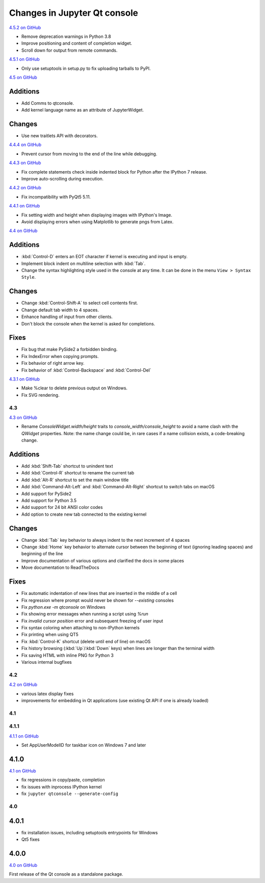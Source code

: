 .. _changelog:

Changes in Jupyter Qt console
=============================

.. _4.5.2:

`4.5.2 on GitHub <https://github.com/jupyter/qtconsole/milestones/4.5.2>`__

- Remove deprecation warnings in Python 3.8
- Improve positioning and content of completion widget.
- Scroll down for output from remote commands.


.. _4.5.1:

`4.5.1 on GitHub <https://github.com/jupyter/qtconsole/milestones/4.5.1>`__

- Only use setuptools in setup.py to fix uploading tarballs to PyPI.


.. _4.5:

`4.5 on GitHub <https://github.com/jupyter/qtconsole/milestones/4.5>`__

Additions
~~~~~~~~~
- Add Comms to qtconsole.
- Add kernel language name as an attribute of JupyterWidget.

Changes
~~~~~~~
- Use new traitlets API with decorators.


.. _4.4.4:

`4.4.4 on GitHub <https://github.com/jupyter/qtconsole/milestones/4.4.4>`__

- Prevent cursor from moving to the end of the line while debugging.

.. _4.4.3:

`4.4.3 on GitHub <https://github.com/jupyter/qtconsole/milestones/4.4.3>`__

- Fix complete statements check inside indented block for Python after
  the IPython 7 release.
- Improve auto-scrolling during execution.

.. _4.4.2:

`4.4.2 on GitHub <https://github.com/jupyter/qtconsole/milestones/4.4.2>`__

- Fix incompatibility with PyQt5 5.11.

.. _4.4.1:

`4.4.1 on GitHub <https://github.com/jupyter/qtconsole/milestones/4.4.1>`__

- Fix setting width and height when displaying images with IPython's Image.
- Avoid displaying errors when using Matplotlib to generate pngs from Latex.


.. _4.4:

`4.4 on GitHub <https://github.com/jupyter/qtconsole/milestones/4.4>`__

Additions
~~~~~~~~~
- :kbd:`Control-D` enters an EOT character if kernel is executing and input is
  empty.
- Implement block indent on multiline selection with :kbd:`Tab`.
- Change the syntax highlighting style used in the console at any time. It can
  be done in the menu ``View > Syntax Style``.

Changes
~~~~~~~
- Change :kbd:`Control-Shift-A` to select cell contents first.
- Change default tab width to 4 spaces.
- Enhance handling of input from other clients.
- Don't block the console when the kernel is asked for completions.

Fixes
~~~~~
- Fix bug that make PySide2 a forbidden binding.
- Fix IndexError when copying prompts.
- Fix behavior of right arrow key.
- Fix behavior of :kbd:`Control-Backspace` and :kbd:`Control-Del`


.. _4.3.1:

`4.3.1 on GitHub <https://github.com/jupyter/qtconsole/milestones/4.3.1>`__

- Make %clear to delete previous output on Windows.
- Fix SVG rendering.


.. _4.3:

4.3
---

`4.3 on GitHub <https://github.com/jupyter/qtconsole/milestones/4.3>`__

- Rename `ConsoleWidget.width/height` traits to `console_width/console_height`
  to avoid a name clash with the `QWidget` properties. Note: the name change
  could be, in rare cases if a name collision exists, a code-breaking
  change.

Additions
~~~~~~~~~
- Add :kbd:`Shift-Tab` shortcut to unindent text
- Add :kbd:`Control-R` shortcut to rename the current tab
- Add :kbd:`Alt-R` shortcut to set the main window title
- Add :kbd:`Command-Alt-Left` and :kbd:`Command-Alt-Right` shortcut to switch
  tabs on macOS
- Add support for PySide2
- Add support for Python 3.5
- Add support for 24 bit ANSI color codes
- Add option to create new tab connected to the existing kernel

Changes
~~~~~~~
- Change :kbd:`Tab` key behavior to always indent to the next increment of 4 spaces
- Change :kbd:`Home` key behavior to alternate cursor between the beginning of text
  (ignoring leading spaces) and beginning of the line
- Improve documentation of various options and clarified the docs in some places
- Move documentation to ReadTheDocs

Fixes
~~~~~
- Fix automatic indentation of new lines that are inserted in the middle of a
  cell
- Fix regression where prompt would never be shown for `--existing` consoles
- Fix `python.exe -m qtconsole` on Windows
- Fix showing error messages when running a script using `%run`
- Fix `invalid cursor position` error and subsequent freezing of user input
- Fix syntax coloring when attaching to non-IPython kernels
- Fix printing when using QT5
- Fix :kbd:`Control-K` shortcut (delete until end of line) on macOS
- Fix history browsing (:kbd:`Up`/:kbd:`Down` keys) when lines are longer than
  the terminal width
- Fix saving HTML with inline PNG for Python 3
- Various internal bugfixes

.. _4.2:

4.2
---

`4.2 on GitHub <https://github.com/jupyter/qtconsole/milestones/4.2>`__

- various latex display fixes
- improvements for embedding in Qt applications (use existing Qt API if one is already loaded)


.. _4.1:

4.1
---

.. _4.1.1:

4.1.1
-----

`4.1.1 on GitHub <https://github.com/jupyter/qtconsole/milestones/4.1.1>`__

- Set AppUserModelID for taskbar icon on Windows 7 and later

.. _4.1.0:

4.1.0
~~~~~

`4.1 on GitHub <https://github.com/jupyter/qtconsole/milestones/4.1>`__

-  fix regressions in copy/paste, completion
-  fix issues with inprocess IPython kernel
-  fix ``jupyter qtconsole --generate-config``

.. _4.0:

4.0
---

.. _4.0.1:

4.0.1
~~~~~

-  fix installation issues, including setuptools entrypoints for Windows
-  Qt5 fixes

.. _4.0.0:

4.0.0
~~~~~

`4.0 on GitHub <https://github.com/jupyter/qtconsole/milestones/4.0>`__

First release of the Qt console as a standalone package.
